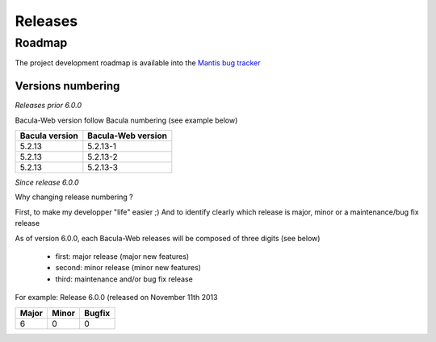.. _about/release:

########
Releases
########

*******
Roadmap
*******

The project development roadmap is available into the `Mantis bug tracker`_

Versions numbering
==================

*Releases prior 6.0.0*

Bacula-Web version follow Bacula numbering (see example below)

+----------------+--------------------+
| Bacula version | Bacula-Web version | 
+================+====================+
| 5.2.13         | 5.2.13-1           |
+----------------+--------------------+
| 5.2.13         | 5.2.13-2           |
+----------------+--------------------+
| 5.2.13         | 5.2.13-3           |
+----------------+--------------------+

*Since release 6.0.0*

Why changing release numbering ?

First, to make my developper "life" easier ;)
And to identify clearly which release is major, minor or a maintenance/bug fix release

As of version 6.0.0, each Bacula-Web releases will be composed of three digits (see below)

   * first: major release (major new features)
   * second: minor release (minor new features)
   * third: maintenance and/or bug fix release

For example: Release 6.0.0 (released on November 11th 2013

===== ===== ======
Major Minor Bugfix
===== ===== ======
6     0     0
===== ===== ======

.. _Mantis bug tracker: http://bugs.bacula-web.org/
